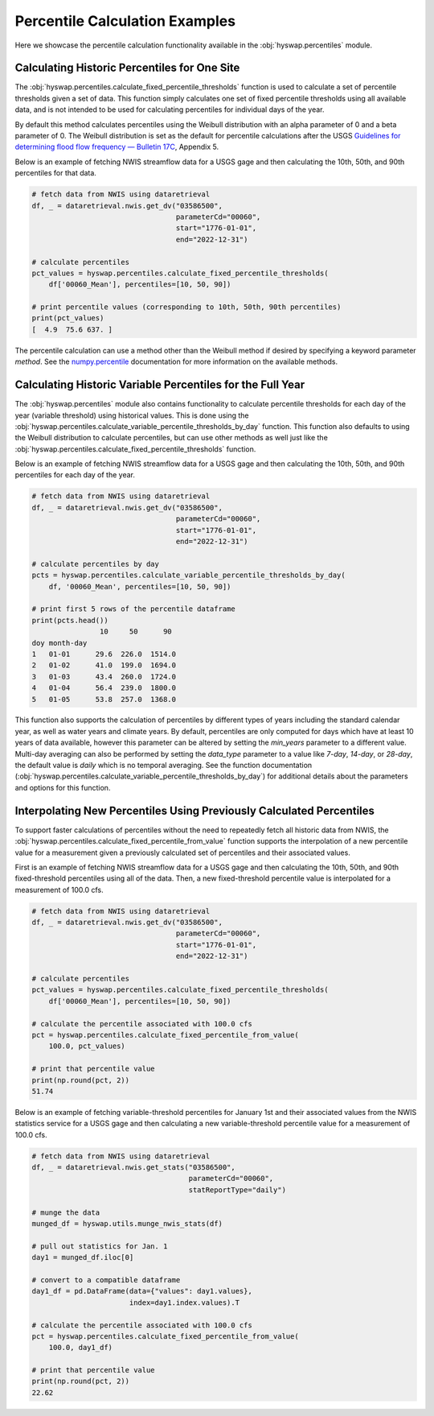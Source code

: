
Percentile Calculation Examples
-------------------------------

Here we showcase the percentile calculation functionality available in the
:obj:`hyswap.percentiles` module.


Calculating Historic Percentiles for One Site
*********************************************

The :obj:`hyswap.percentiles.calculate_fixed_percentile_thresholds` function
is used to calculate a set of percentile thresholds given a set of data.
This function simply calculates one set of fixed percentile thresholds using all available data, 
and is not intended to be used for calculating percentiles for individual days of the year.

By default this method calculates percentiles using the Weibull distribution
with an alpha parameter of 0 and a beta parameter of 0. The Weibull
distribution is set as the default for percentile calculations after the USGS
`Guidelines for determining flood flow frequency — Bulletin 17C`_, Appendix 5.

Below is an example of fetching NWIS streamflow data for a USGS gage and then
calculating the 10th, 50th, and 90th percentiles for that data.

.. code::

    # fetch data from NWIS using dataretrieval
    df, _ = dataretrieval.nwis.get_dv("03586500",
                                      parameterCd="00060",
                                      start="1776-01-01",
                                      end="2022-12-31")

    # calculate percentiles
    pct_values = hyswap.percentiles.calculate_fixed_percentile_thresholds(
        df['00060_Mean'], percentiles=[10, 50, 90])

    # print percentile values (corresponding to 10th, 50th, 90th percentiles)
    print(pct_values)
    [  4.9  75.6 637. ]

The percentile calculation can use a method other than the Weibull method if
desired by specifying a keyword parameter `method`. See the `numpy.percentile`_
documentation for more information on the available methods.


Calculating Historic Variable Percentiles for the Full Year
***********************************************************

The :obj:`hyswap.percentiles` module also contains functionality to calculate
percentile thresholds for each day of the year (variable threshold) using historical values.
This is done using the
:obj:`hyswap.percentiles.calculate_variable_percentile_thresholds_by_day`
function.
This function also defaults to using the Weibull distribution to calculate
percentiles, but can use other methods as well just like the
:obj:`hyswap.percentiles.calculate_fixed_percentile_thresholds` function.

Below is an example of fetching NWIS streamflow data for a USGS gage and then
calculating the 10th, 50th, and 90th percentiles for each day of the year.

.. code::

    # fetch data from NWIS using dataretrieval
    df, _ = dataretrieval.nwis.get_dv("03586500",
                                      parameterCd="00060",
                                      start="1776-01-01",
                                      end="2022-12-31")

    # calculate percentiles by day
    pcts = hyswap.percentiles.calculate_variable_percentile_thresholds_by_day(
        df, '00060_Mean', percentiles=[10, 50, 90])

    # print first 5 rows of the percentile dataframe
    print(pcts.head())
                    10     50      90
    doy month-day
    1   01-01      29.6  226.0  1514.0
    2   01-02      41.0  199.0  1694.0
    3   01-03      43.4  260.0  1724.0
    4   01-04      56.4  239.0  1800.0
    5   01-05      53.8  257.0  1368.0

This function also supports the calculation of percentiles by different types
of years including the standard calendar year, as well as water years and
climate years.
By default, percentiles are only computed for days which have at least 10
years of data available, however this parameter can be altered by setting the
`min_years` parameter to a different value.
Multi-day averaging can also be performed by setting the `data_type` parameter
to a value like `7-day`, `14-day`, or `28-day`, the default value is `daily`
which is no temporal averaging.
See the function documentation
(:obj:`hyswap.percentiles.calculate_variable_percentile_thresholds_by_day`)
for additional details about the parameters
and options for this function.


Interpolating New Percentiles Using Previously Calculated Percentiles
*********************************************************************

To support faster calculations of percentiles without the need to repeatedly
fetch all historic data from NWIS, the
:obj:`hyswap.percentiles.calculate_fixed_percentile_from_value` function supports the
interpolation of a new percentile value for a measurement given a previously
calculated set of percentiles and their associated values.

First is an example of fetching NWIS streamflow data for a USGS gage and then
calculating the 10th, 50th, and 90th fixed-threshold percentiles using all of the data.
Then, a new fixed-threshold percentile value is interpolated for a measurement of 100.0 cfs.

.. code::

    # fetch data from NWIS using dataretrieval
    df, _ = dataretrieval.nwis.get_dv("03586500",
                                      parameterCd="00060",
                                      start="1776-01-01",
                                      end="2022-12-31")

    # calculate percentiles
    pct_values = hyswap.percentiles.calculate_fixed_percentile_thresholds(
        df['00060_Mean'], percentiles=[10, 50, 90])

    # calculate the percentile associated with 100.0 cfs
    pct = hyswap.percentiles.calculate_fixed_percentile_from_value(
        100.0, pct_values)

    # print that percentile value
    print(np.round(pct, 2))
    51.74

Below is an example of fetching variable-threshold percentiles for January 1st and their
associated values from the NWIS statistics service for a USGS gage and then
calculating a new variable-threshold percentile value for a measurement of 100.0 cfs.

.. code::

    # fetch data from NWIS using dataretrieval
    df, _ = dataretrieval.nwis.get_stats("03586500",
                                         parameterCd="00060",
                                         statReportType="daily")

    # munge the data
    munged_df = hyswap.utils.munge_nwis_stats(df)

    # pull out statistics for Jan. 1
    day1 = munged_df.iloc[0]

    # convert to a compatible dataframe
    day1_df = pd.DataFrame(data={"values": day1.values},
                           index=day1.index.values).T

    # calculate the percentile associated with 100.0 cfs
    pct = hyswap.percentiles.calculate_fixed_percentile_from_value(
        100.0, day1_df)

    # print that percentile value
    print(np.round(pct, 2))
    22.62

.. _`numpy.percentile`: https://numpy.org/doc/stable/reference/generated/numpy.percentile.html

.. _`Guidelines for determining flood flow frequency — Bulletin 17C`: https://pubs.er.usgs.gov/publication/tm4B5